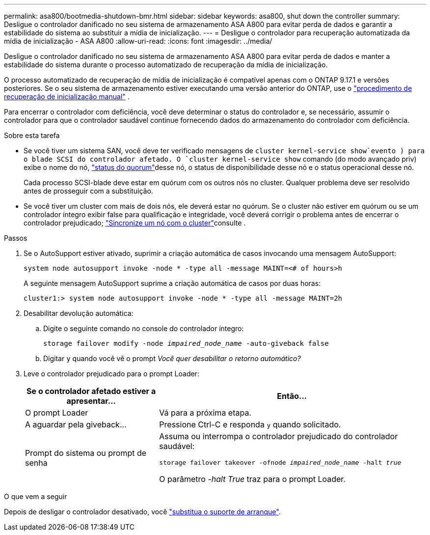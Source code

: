 ---
permalink: asa800/bootmedia-shutdown-bmr.html 
sidebar: sidebar 
keywords: asa800, shut down the controller 
summary: Desligue o controlador danificado no seu sistema de armazenamento ASA A800 para evitar perda de dados e garantir a estabilidade do sistema ao substituir a mídia de inicialização. 
---
= Desligue o controlador para recuperação automatizada da mídia de inicialização - ASA A800
:allow-uri-read: 
:icons: font
:imagesdir: ../media/


[role="lead"]
Desligue o controlador danificado no seu sistema de armazenamento ASA A800 para evitar perda de dados e manter a estabilidade do sistema durante o processo automatizado de recuperação da mídia de inicialização.

O processo automatizado de recuperação de mídia de inicialização é compatível apenas com o ONTAP 9.17.1 e versões posteriores. Se o seu sistema de armazenamento estiver executando uma versão anterior do ONTAP, use o link:bootmedia-replace-workflow.html["procedimento de recuperação de inicialização manual"] .

Para encerrar o controlador com deficiência, você deve determinar o status do controlador e, se necessário, assumir o controlador para que o controlador saudável continue fornecendo dados do armazenamento do controlador com deficiência.

.Sobre esta tarefa
* Se você tiver um sistema SAN, você deve ter verificado mensagens de  `cluster kernel-service show`evento ) para o blade SCSI do controlador afetado. O `cluster kernel-service show` comando (do modo avançado priv) exibe o nome do nó, link:https://docs.netapp.com/us-en/ontap/system-admin/display-nodes-cluster-task.html["status do quorum"]desse nó, o status de disponibilidade desse nó e o status operacional desse nó.
+
Cada processo SCSI-blade deve estar em quórum com os outros nós no cluster. Qualquer problema deve ser resolvido antes de prosseguir com a substituição.

* Se você tiver um cluster com mais de dois nós, ele deverá estar no quórum. Se o cluster não estiver em quórum ou se um controlador íntegro exibir false para qualificação e integridade, você deverá corrigir o problema antes de encerrar o controlador prejudicado; link:https://docs.netapp.com/us-en/ontap/system-admin/synchronize-node-cluster-task.html?q=Quorum["Sincronize um nó com o cluster"^]consulte .


.Passos
. Se o AutoSupport estiver ativado, suprimir a criação automática de casos invocando uma mensagem AutoSupport:
+
`system node autosupport invoke -node * -type all -message MAINT=<# of hours>h`

+
A seguinte mensagem AutoSupport suprime a criação automática de casos por duas horas:

+
`cluster1:> system node autosupport invoke -node * -type all -message MAINT=2h`

. Desabilitar devolução automática:
+
.. Digite o seguinte comando no console do controlador íntegro:
+
`storage failover modify -node _impaired_node_name_ -auto-giveback false`

.. Digitar `y` quando você vê o prompt _Você quer desabilitar o retorno automático?_


. Leve o controlador prejudicado para o prompt Loader:
+
[cols="1,2"]
|===
| Se o controlador afetado estiver a apresentar... | Então... 


 a| 
O prompt Loader
 a| 
Vá para a próxima etapa.



 a| 
A aguardar pela giveback...
 a| 
Pressione Ctrl-C e responda `y` quando solicitado.



 a| 
Prompt do sistema ou prompt de senha
 a| 
Assuma ou interrompa o controlador prejudicado do controlador saudável:

`storage failover takeover -ofnode _impaired_node_name_ -halt _true_`

O parâmetro _-halt True_ traz para o prompt Loader.

|===


.O que vem a seguir
Depois de desligar o controlador desativado, você link:bootmedia-replace-bmr.html["substitua o suporte de arranque"].
